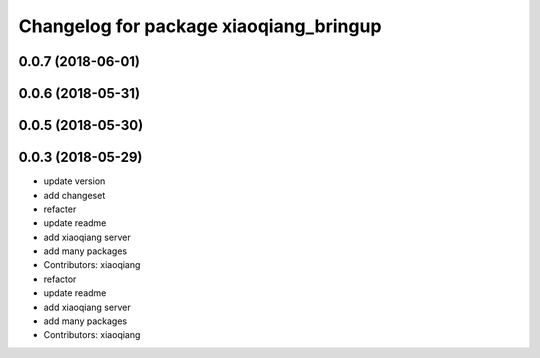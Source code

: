 ^^^^^^^^^^^^^^^^^^^^^^^^^^^^^^^^^^^^^^^
Changelog for package xiaoqiang_bringup
^^^^^^^^^^^^^^^^^^^^^^^^^^^^^^^^^^^^^^^

0.0.7 (2018-06-01)
------------------

0.0.6 (2018-05-31)
------------------

0.0.5 (2018-05-30)
------------------

0.0.3 (2018-05-29)
------------------
* update version
* add changeset
* refacter
* update readme
* add xiaoqiang server
* add many packages
* Contributors: xiaoqiang

* refactor
* update readme
* add xiaoqiang server
* add many packages
* Contributors: xiaoqiang
